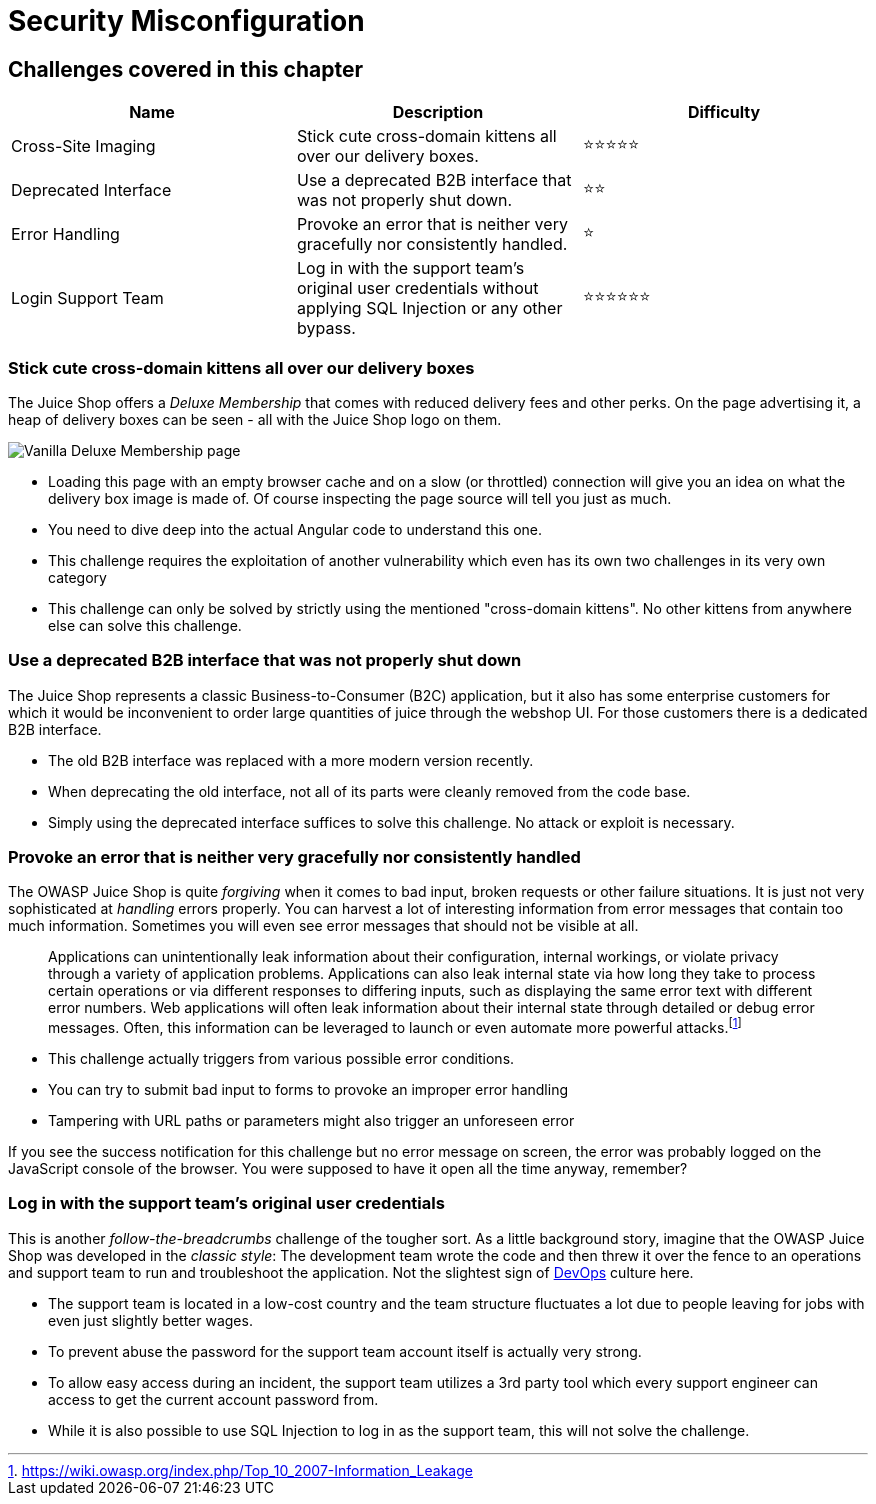 = Security Misconfiguration

== Challenges covered in this chapter

|===
| Name | Description | Difficulty

| Cross-Site Imaging
| Stick cute cross-domain kittens all over our delivery boxes.
| ⭐⭐⭐⭐⭐

| Deprecated Interface
| Use a deprecated B2B interface that was not properly shut down.
| ⭐⭐

| Error Handling
| Provoke an error that is neither very gracefully nor consistently handled.
| ⭐

| Login Support Team
| Log in with the support team's original user credentials without applying SQL Injection or any other bypass.
| ⭐⭐⭐⭐⭐⭐
|===

=== Stick cute cross-domain kittens all over our delivery boxes

The Juice Shop offers a _Deluxe Membership_ that comes with reduced
delivery fees and other perks. On the page advertising it, a heap of
delivery boxes can be seen - all with the Juice Shop logo on them.

image::part2/deluxe-membership_page.png[Vanilla Deluxe Membership page]

* Loading this page with an empty browser cache and on a slow (or
throttled) connection will give you an idea on what the delivery box
image is made of. Of course inspecting the page source will tell you
just as much.
* You need to dive deep into the actual Angular code to understand this
one.
* This challenge requires the exploitation of another vulnerability
which even has its own two challenges in its very own category
* This challenge can only be solved by strictly using the mentioned
"cross-domain kittens". No other kittens from anywhere else can solve
this challenge.

=== Use a deprecated B2B interface that was not properly shut down

The Juice Shop represents a classic Business-to-Consumer (B2C)
application, but it also has some enterprise customers for which it
would be inconvenient to order large quantities of juice through the
webshop UI. For those customers there is a dedicated B2B interface.

* The old B2B interface was replaced with a more modern version
recently.
* When deprecating the old interface, not all of its parts were cleanly
removed from the code base.
* Simply using the deprecated interface suffices to solve this
challenge. No attack or exploit is necessary.

=== Provoke an error that is neither very gracefully nor consistently handled

The OWASP Juice Shop is quite _forgiving_ when it comes to bad input,
broken requests or other failure situations. It is just not very
sophisticated at _handling_ errors properly. You can harvest a lot of
interesting information from error messages that contain too much
information. Sometimes you will even see error messages that should not
be visible at all.

____
Applications can unintentionally leak information about their
configuration, internal workings, or violate privacy through a variety
of application problems. Applications can also leak internal state via
how long they take to process certain operations or via different
responses to differing inputs, such as displaying the same error text
with different error numbers. Web applications will often leak
information about their internal state through detailed or debug error
messages. Often, this information can be leveraged to launch or even
automate more powerful attacks.footnote:1[https://wiki.owasp.org/index.php/Top_10_2007-Information_Leakage]
____

* This challenge actually triggers from various possible error
conditions.
* You can try to submit bad input to forms to provoke an improper error
handling
* Tampering with URL paths or parameters might also trigger an
unforeseen error

If you see the success notification for this challenge but no error
message on screen, the error was probably logged on the JavaScript
console of the browser. You were supposed to have it open all the time
anyway, remember?

=== Log in with the support team's original user credentials

This is another _follow-the-breadcrumbs_ challenge of the tougher sort.
As a little background story, imagine that the OWASP Juice Shop was
developed in the _classic style_: The development team wrote the code
and then threw it over the fence to an operations and support team to
run and troubleshoot the application. Not the slightest sign of
https://en.wikipedia.org/wiki/DevOps[DevOps] culture here.

* The support team is located in a low-cost country and the team
structure fluctuates a lot due to people leaving for jobs with even
just slightly better wages.
* To prevent abuse the password for the support team account itself is actually very
strong.
* To allow easy access during an incident, the support team utilizes a
3rd party tool which every support engineer can access to get the
current account password from.
* While it is also possible to use SQL Injection to log in as the
support team, this will not solve the challenge.

